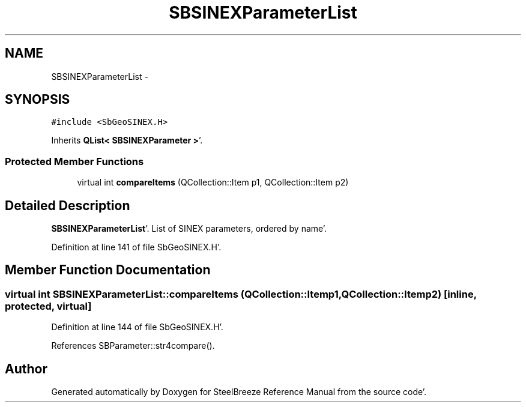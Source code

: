 .TH "SBSINEXParameterList" 3 "Mon May 14 2012" "Version 2.0.2" "SteelBreeze Reference Manual" \" -*- nroff -*-
.ad l
.nh
.SH NAME
SBSINEXParameterList \- 
.SH SYNOPSIS
.br
.PP
.PP
\fC#include <SbGeoSINEX\&.H>\fP
.PP
Inherits \fBQList< SBSINEXParameter >\fP'\&.
.SS "Protected Member Functions"

.in +1c
.ti -1c
.RI "virtual int \fBcompareItems\fP (QCollection::Item p1, QCollection::Item p2)"
.br
.in -1c
.SH "Detailed Description"
.PP 
\fBSBSINEXParameterList\fP'\&. List of SINEX parameters, ordered by name'\&. 
.PP
Definition at line 141 of file SbGeoSINEX\&.H'\&.
.SH "Member Function Documentation"
.PP 
.SS "virtual int SBSINEXParameterList::compareItems (QCollection::Itemp1, QCollection::Itemp2)\fC [inline, protected, virtual]\fP"
.PP
Definition at line 144 of file SbGeoSINEX\&.H'\&.
.PP
References SBParameter::str4compare()\&.

.SH "Author"
.PP 
Generated automatically by Doxygen for SteelBreeze Reference Manual from the source code'\&.
